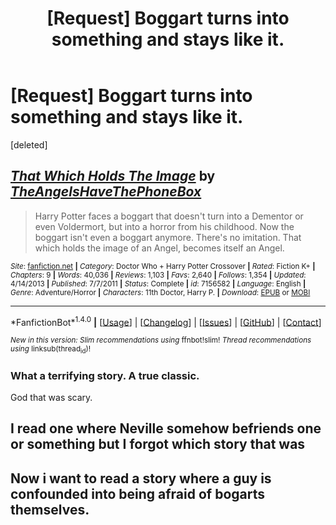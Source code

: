 #+TITLE: [Request] Boggart turns into something and stays like it.

* [Request] Boggart turns into something and stays like it.
:PROPERTIES:
:Score: 10
:DateUnix: 1472071423.0
:DateShort: 2016-Aug-25
:FlairText: Request
:END:
[deleted]


** [[http://www.fanfiction.net/s/7156582/1/][*/That Which Holds The Image/*]] by [[https://www.fanfiction.net/u/1981006/TheAngelsHaveThePhoneBox][/TheAngelsHaveThePhoneBox/]]

#+begin_quote
  Harry Potter faces a boggart that doesn't turn into a Dementor or even Voldermort, but into a horror from his childhood. Now the boggart isn't even a boggart anymore. There's no imitation. That which holds the image of an Angel, becomes itself an Angel.
#+end_quote

^{/Site/: [[http://www.fanfiction.net/][fanfiction.net]] *|* /Category/: Doctor Who + Harry Potter Crossover *|* /Rated/: Fiction K+ *|* /Chapters/: 9 *|* /Words/: 40,036 *|* /Reviews/: 1,103 *|* /Favs/: 2,640 *|* /Follows/: 1,354 *|* /Updated/: 4/14/2013 *|* /Published/: 7/7/2011 *|* /Status/: Complete *|* /id/: 7156582 *|* /Language/: English *|* /Genre/: Adventure/Horror *|* /Characters/: 11th Doctor, Harry P. *|* /Download/: [[http://www.ff2ebook.com/old/ffn-bot/index.php?id=7156582&source=ff&filetype=epub][EPUB]] or [[http://www.ff2ebook.com/old/ffn-bot/index.php?id=7156582&source=ff&filetype=mobi][MOBI]]}

--------------

*FanfictionBot*^{1.4.0} *|* [[[https://github.com/tusing/reddit-ffn-bot/wiki/Usage][Usage]]] | [[[https://github.com/tusing/reddit-ffn-bot/wiki/Changelog][Changelog]]] | [[[https://github.com/tusing/reddit-ffn-bot/issues/][Issues]]] | [[[https://github.com/tusing/reddit-ffn-bot/][GitHub]]] | [[[https://www.reddit.com/message/compose?to=tusing][Contact]]]

^{/New in this version: Slim recommendations using/ ffnbot!slim! /Thread recommendations using/ linksub(thread_id)!}
:PROPERTIES:
:Author: FanfictionBot
:Score: 4
:DateUnix: 1472071435.0
:DateShort: 2016-Aug-25
:END:

*** What a terrifying story. A true classic.

God that was scary.
:PROPERTIES:
:Score: 2
:DateUnix: 1472098945.0
:DateShort: 2016-Aug-25
:END:


** I read one where Neville somehow befriends one or something but I forgot which story that was
:PROPERTIES:
:Author: Mrs_Black_21
:Score: 3
:DateUnix: 1472088235.0
:DateShort: 2016-Aug-25
:END:


** Now i want to read a story where a guy is confounded into being afraid of bogarts themselves.
:PROPERTIES:
:Author: Manicial
:Score: 2
:DateUnix: 1472118173.0
:DateShort: 2016-Aug-25
:END:
